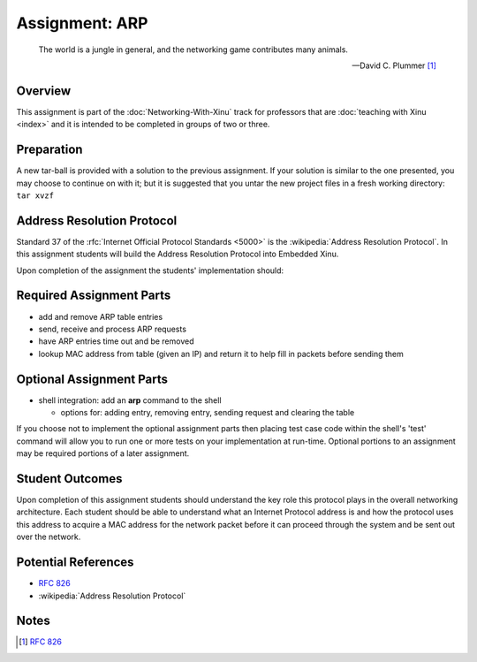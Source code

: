 Assignment: ARP
===============

.. epigraph::

    The world is a jungle in general, and the networking game contributes many
    animals.

    --David C. Plummer [#]_

Overview
--------

This assignment is part of the :doc:`Networking-With-Xinu` track for
professors that are :doc:`teaching with Xinu <index>` and it is
intended to be completed in groups of two or three.

Preparation
-----------

A new tar-ball is provided with a solution to the previous assignment.
If your solution is similar to the one presented, you may choose to
continue on with it; but it is suggested that you untar the new project
files in a fresh working directory: ``tar xvzf``

Address Resolution Protocol
---------------------------

Standard 37 of the :rfc:`Internet Official Protocol Standards <5000>` is the
:wikipedia:`Address Resolution Protocol`. In this assignment students will build
the Address Resolution Protocol into Embedded Xinu.

Upon completion of the assignment the students' implementation should:

Required Assignment Parts
-------------------------

-  add and remove ARP table entries
-  send, receive and process ARP requests
-  have ARP entries time out and be removed
-  lookup MAC address from table (given an IP) and return it to help
   fill in packets before sending them

Optional Assignment Parts
-------------------------

-  shell integration: add an **arp** command to the shell

   -  options for: adding entry, removing entry, sending request and
      clearing the table

If you choose not to implement the optional assignment parts then
placing test case code within the shell's 'test' command will allow you
to run one or more tests on your implementation at run-time. Optional
portions to an assignment may be required portions of a later
assignment.

Student Outcomes
----------------

Upon completion of this assignment students should understand the key
role this protocol plays in the overall networking architecture. Each
student should be able to understand what an Internet Protocol address
is and how the protocol uses this address to acquire a MAC address for
the network packet before it can proceed through the system and be sent
out over the network.

Potential References
--------------------

- :rfc:`826`
- :wikipedia:`Address Resolution Protocol`

Notes
-----
.. [#] :rfc:`826`
